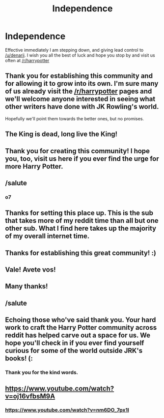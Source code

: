#+TITLE: Independence

* Independence
:PROPERTIES:
:Author: CatholicGuy
:Score: 62
:DateUnix: 1442549459.0
:DateShort: 2015-Sep-18
:FlairText: Meta
:END:
Effective immediately I am stepping down, and giving lead control to [[/u/denarii]]. I wish you all the best of luck and hope you stop by and visit us often at [[/r/harrypotter]]


** Thank you for establishing this community and for allowing it to grow into its own. I'm sure many of us already visit the [[/r/harrypotter]] pages and we'll welcome anyone interested in seeing what other writers have done with JK Rowling's world.

Hopefully we'll point them towards the better ones, but no promises.
:PROPERTIES:
:Author: wordhammer
:Score: 34
:DateUnix: 1442562193.0
:DateShort: 2015-Sep-18
:END:


** The King is dead, long live the King!
:PROPERTIES:
:Score: 28
:DateUnix: 1442558866.0
:DateShort: 2015-Sep-18
:END:


** Thank you for creating this community! I hope you, too, visit us here if you ever find the urge for more Harry Potter.
:PROPERTIES:
:Author: tusing
:Score: 11
:DateUnix: 1442567680.0
:DateShort: 2015-Sep-18
:END:


** /salute
:PROPERTIES:
:Author: denarii
:Score: 11
:DateUnix: 1442575739.0
:DateShort: 2015-Sep-18
:END:

*** o7
:PROPERTIES:
:Score: 1
:DateUnix: 1442674268.0
:DateShort: 2015-Sep-19
:END:


** Thanks for setting this place up. This is the sub that takes more of my reddit time than all but one other sub. What I find here takes up the majority of my overall internet time.
:PROPERTIES:
:Score: 6
:DateUnix: 1442584560.0
:DateShort: 2015-Sep-18
:END:


** Thanks for establishing this great community! :)
:PROPERTIES:
:Author: mlcor87
:Score: 5
:DateUnix: 1442570386.0
:DateShort: 2015-Sep-18
:END:


** Vale! Avete vos!
:PROPERTIES:
:Author: yetioverthere
:Score: 2
:DateUnix: 1442597986.0
:DateShort: 2015-Sep-18
:END:


** Many thanks!
:PROPERTIES:
:Score: 2
:DateUnix: 1442692741.0
:DateShort: 2015-Sep-20
:END:


** /salute
:PROPERTIES:
:Score: 2
:DateUnix: 1442698565.0
:DateShort: 2015-Sep-20
:END:


** Echoing those who've said thank you. Your hard work to craft the Harry Potter community across reddit has helped carve out a space for us. We hope you'll check in if you ever find yourself curious for some of the world outside JRK's books! (:
:PROPERTIES:
:Author: lurkielurker
:Score: 2
:DateUnix: 1442711268.0
:DateShort: 2015-Sep-20
:END:

*** Thank you for the kind words.
:PROPERTIES:
:Author: CatholicGuy
:Score: 2
:DateUnix: 1442714819.0
:DateShort: 2015-Sep-20
:END:


** [[https://www.youtube.com/watch?v=oj16vfbsM9A]]
:PROPERTIES:
:Author: Taure
:Score: 5
:DateUnix: 1442569477.0
:DateShort: 2015-Sep-18
:END:

*** [[https://www.youtube.com/watch?v=nm6DO_7px1I]]
:PROPERTIES:
:Author: denarii
:Score: 3
:DateUnix: 1442575702.0
:DateShort: 2015-Sep-18
:END:
